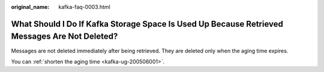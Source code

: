 :original_name: kafka-faq-0003.html

.. _kafka-faq-0003:

What Should I Do If Kafka Storage Space Is Used Up Because Retrieved Messages Are Not Deleted?
==============================================================================================

Messages are not deleted immediately after being retrieved. They are deleted only when the aging time expires.

You can :ref:`shorten the aging time <kafka-ug-200506001>`.
